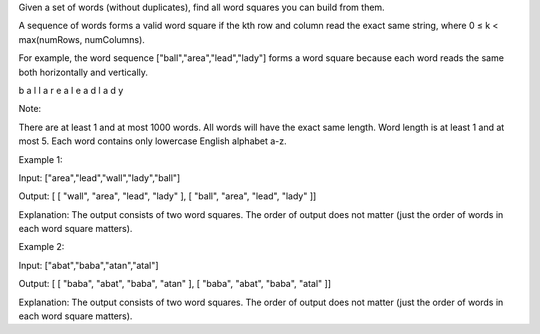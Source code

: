 Given a set of words (without duplicates), find all word squares you can
build from them.

A sequence of words forms a valid word square if the kth row and column
read the exact same string, where 0 ≤ k < max(numRows, numColumns).

For example, the word sequence ["ball","area","lead","lady"] forms a
word square because each word reads the same both horizontally and
vertically.

b a l l a r e a l e a d l a d y

Note:

There are at least 1 and at most 1000 words. All words will have the
exact same length. Word length is at least 1 and at most 5. Each word
contains only lowercase English alphabet a-z.

Example 1:

Input: ["area","lead","wall","lady","ball"]

Output: [ [ "wall", "area", "lead", "lady" ], [ "ball", "area", "lead",
"lady" ]]

Explanation: The output consists of two word squares. The order of
output does not matter (just the order of words in each word square
matters).

Example 2:

Input: ["abat","baba","atan","atal"]

Output: [ [ "baba", "abat", "baba", "atan" ], [ "baba", "abat", "baba",
"atal" ]]

Explanation: The output consists of two word squares. The order of
output does not matter (just the order of words in each word square
matters).
